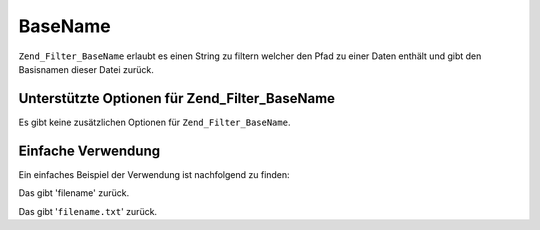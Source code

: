 .. _zend.filter.set.basename:

BaseName
========

``Zend_Filter_BaseName`` erlaubt es einen String zu filtern welcher den Pfad zu einer Daten enthält und gibt den
Basisnamen dieser Datei zurück.

.. _zend.filter.set.basename.options:

Unterstützte Optionen für Zend_Filter_BaseName
----------------------------------------------

Es gibt keine zusätzlichen Optionen für ``Zend_Filter_BaseName``.

.. _zend.filter.set.basename.basic:

Einfache Verwendung
-------------------

Ein einfaches Beispiel der Verwendung ist nachfolgend zu finden:

.. code-block:: php
   :linenos:

   $filter = new Zend_Filter_BaseName();

   print $filter->filter('/vol/tmp/filename');

Das gibt 'filename' zurück.

.. code-block:: php
   :linenos:

   $filter = new Zend_Filter_BaseName();

   print $filter->filter('/vol/tmp/filename.txt');

Das gibt '``filename.txt``' zurück.


